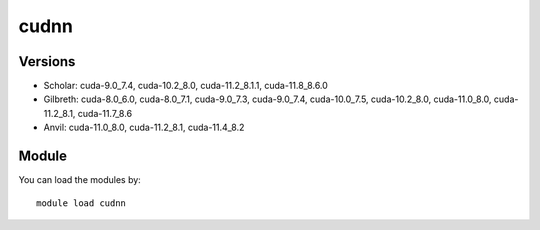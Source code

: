 .. _backbone-label:

cudnn
==============================

Versions
~~~~~~~~
- Scholar: cuda-9.0_7.4, cuda-10.2_8.0, cuda-11.2_8.1.1, cuda-11.8_8.6.0
- Gilbreth: cuda-8.0_6.0, cuda-8.0_7.1, cuda-9.0_7.3, cuda-9.0_7.4, cuda-10.0_7.5, cuda-10.2_8.0, cuda-11.0_8.0, cuda-11.2_8.1, cuda-11.7_8.6
- Anvil: cuda-11.0_8.0, cuda-11.2_8.1, cuda-11.4_8.2

Module
~~~~~~~~
You can load the modules by::

    module load cudnn

